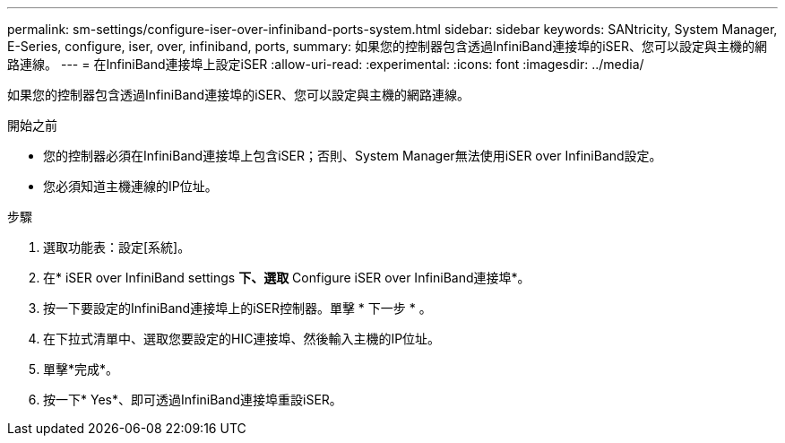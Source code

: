 ---
permalink: sm-settings/configure-iser-over-infiniband-ports-system.html 
sidebar: sidebar 
keywords: SANtricity, System Manager, E-Series, configure, iser, over, infiniband, ports, 
summary: 如果您的控制器包含透過InfiniBand連接埠的iSER、您可以設定與主機的網路連線。 
---
= 在InfiniBand連接埠上設定iSER
:allow-uri-read: 
:experimental: 
:icons: font
:imagesdir: ../media/


[role="lead"]
如果您的控制器包含透過InfiniBand連接埠的iSER、您可以設定與主機的網路連線。

.開始之前
* 您的控制器必須在InfiniBand連接埠上包含iSER；否則、System Manager無法使用iSER over InfiniBand設定。
* 您必須知道主機連線的IP位址。


.步驟
. 選取功能表：設定[系統]。
. 在* iSER over InfiniBand settings *下、選取* Configure iSER over InfiniBand連接埠*。
. 按一下要設定的InfiniBand連接埠上的iSER控制器。單擊 * 下一步 * 。
. 在下拉式清單中、選取您要設定的HIC連接埠、然後輸入主機的IP位址。
. 單擊*完成*。
. 按一下* Yes*、即可透過InfiniBand連接埠重設iSER。

